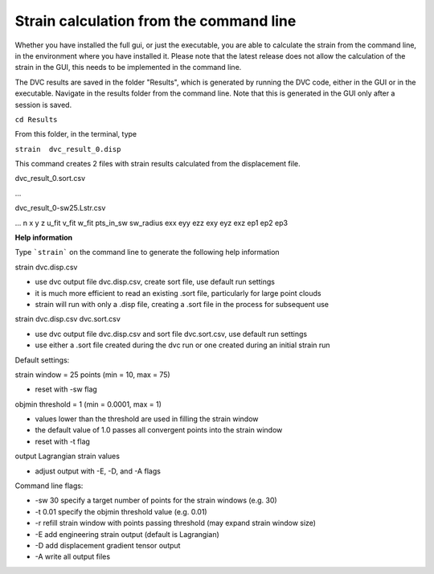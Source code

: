 Strain calculation from the command line
****************************************
Whether you have installed the full gui, or just the executable, you are able to calculate the strain from the command line, in the environment where you have installed it.
Please note that the latest release does not allow the calculation of the strain in the GUI, this needs to be implemented in the command line.

The DVC results are saved in the folder "Results", which is generated by running the DVC code, either in the GUI or in the executable. Navigate in the results folder from the command line. 
Note that this is generated in the GUI only after a session is saved. 

``cd Results`` 

From this folder, in the terminal, type

``strain  dvc_result_0.disp``

This command creates 2 files with strain results calculated from the displacement file.

dvc_result_0.sort.csv

...

dvc_result_0-sw25.Lstr.csv

...
n	x	y	z	u_fit	v_fit	w_fit	pts_in_sw	sw_radius	exx	eyy	ezz	exy	eyz	exz	ep1	ep2	ep3

**Help information**

Type ```strain``` on the command line to generate the following help information

strain dvc.disp.csv

- use dvc output file dvc.disp.csv, create sort file, use default run settings
- it is much more efficient to read an existing .sort file, particularly for large point clouds
- strain will run with only a .disp file, creating a .sort file in the process for subsequent use

strain dvc.disp.csv dvc.sort.csv

- use dvc output file dvc.disp.csv and sort file dvc.sort.csv, use default run settings
- use either a .sort file created during the dvc run or one created during an initial strain run

Default settings:

strain window = 25 points (min = 10, max = 75)

- reset with -sw flag

objmin threshold = 1 (min = 0.0001, max = 1)

-  values lower than the threshold are used in filling the strain window
- the default value of 1.0 passes all convergent points into the strain window
- reset with -t flag

output Lagrangian strain values

- adjust output with -E, -D, and -A flags

Command line flags: 

- -sw 30 specify a target number of points for the strain windows (e.g. 30) 
- -t 0.01 specify the objmin threshold value (e.g. 0.01)
- -r refill strain window with points passing threshold (may expand strain window size)
- -E add engineering strain output (default is Lagrangian)
- -D add displacement gradient tensor output
- -A write all output files